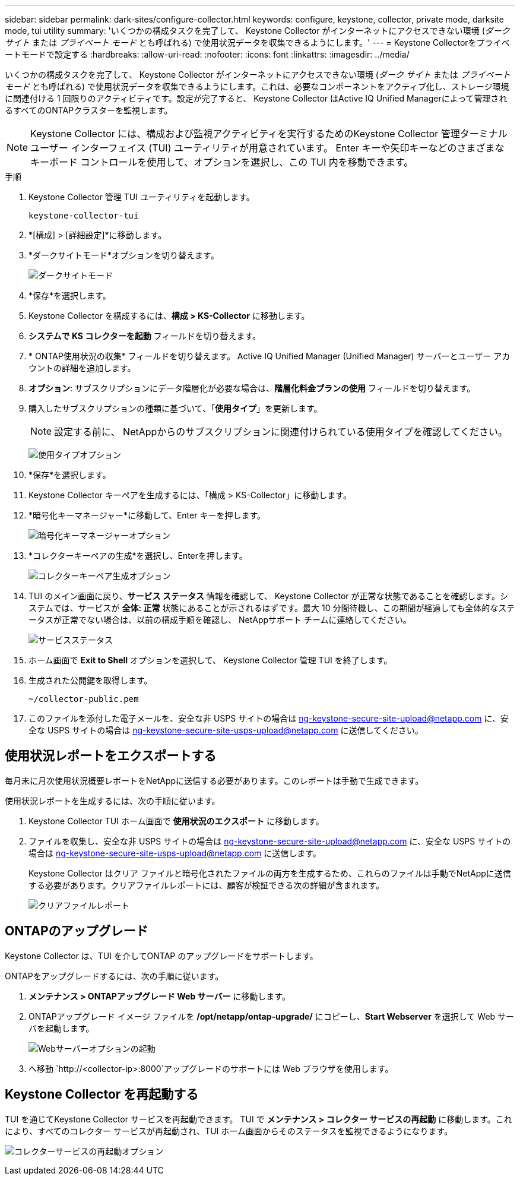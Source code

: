 ---
sidebar: sidebar 
permalink: dark-sites/configure-collector.html 
keywords: configure, keystone, collector, private mode, darksite mode, tui utility 
summary: 'いくつかの構成タスクを完了して、 Keystone Collector がインターネットにアクセスできない環境 (_ダーク サイト_ または _プライベート モード_ とも呼ばれる) で使用状況データを収集できるようにします。' 
---
= Keystone Collectorをプライベートモードで設定する
:hardbreaks:
:allow-uri-read: 
:nofooter: 
:icons: font
:linkattrs: 
:imagesdir: ../media/


[role="lead"]
いくつかの構成タスクを完了して、 Keystone Collector がインターネットにアクセスできない環境 (_ダーク サイト_ または _プライベート モード_ とも呼ばれる) で使用状況データを収集できるようにします。これは、必要なコンポーネントをアクティブ化し、ストレージ環境に関連付ける 1 回限りのアクティビティです。設定が完了すると、 Keystone Collector はActive IQ Unified Managerによって管理されるすべてのONTAPクラスターを監視します。


NOTE: Keystone Collector には、構成および監視アクティビティを実行するためのKeystone Collector 管理ターミナル ユーザー インターフェイス (TUI) ユーティリティが用意されています。  Enter キーや矢印キーなどのさまざまなキーボード コントロールを使用して、オプションを選択し、この TUI 内を移動できます。

.手順
. Keystone Collector 管理 TUI ユーティリティを起動します。
+
`keystone-collector-tui`

. *[構成] > [詳細設定]*に移動します。
. *ダークサイトモード*オプションを切り替えます。
+
image:dark-site-mode-1.png["ダークサイトモード"]

. *保存*を選択します。
. Keystone Collector を構成するには、*構成 > KS-Collector* に移動します。
. *システムで KS コレクターを起動* フィールドを切り替えます。
. * ONTAP使用状況の収集* フィールドを切り替えます。  Active IQ Unified Manager (Unified Manager) サーバーとユーザー アカウントの詳細を追加します。
. *オプション*: サブスクリプションにデータ階層化が必要な場合は、*階層化料金プランの使用* フィールドを切り替えます。
. 購入したサブスクリプションの種類に基づいて、「*使用タイプ*」を更新します。
+

NOTE: 設定する前に、 NetAppからのサブスクリプションに関連付けられている使用タイプを確認してください。

+
image:dark-site-usage-type-1.png["使用タイプオプション"]

. *保存*を選択します。
. Keystone Collector キーペアを生成するには、「構成 > KS-Collector」に移動します。
. *暗号化キーマネージャー*に移動して、Enter キーを押します。
+
image:dark-site-encryption-key-manager-1.png["暗号化キーマネージャーオプション"]

. *コレクターキーペアの生成*を選択し、Enterを押します。
+
image:dark-site-generate-collector-keypair-1.png["コレクターキーペア生成オプション"]

. TUI のメイン画面に戻り、*サービス ステータス* 情報を確認して、 Keystone Collector が正常な状態であることを確認します。システムでは、サービスが *全体: 正常* 状態にあることが示されるはずです。最大 10 分間待機し、この期間が経過しても全体的なステータスが正常でない場合は、以前の構成手順を確認し、 NetAppサポート チームに連絡してください。
+
image:dark-site-overall-healthy-2.png["サービスステータス"]

. ホーム画面で *Exit to Shell* オプションを選択して、 Keystone Collector 管理 TUI を終了します。
. 生成された公開鍵を取得します。
+
`~/collector-public.pem`

. このファイルを添付した電子メールを、安全な非 USPS サイトの場合は ng-keystone-secure-site-upload@netapp.com に、安全な USPS サイトの場合は ng-keystone-secure-site-usps-upload@netapp.com に送信してください。




== 使用状況レポートをエクスポートする

毎月末に月次使用状況概要レポートをNetAppに送信する必要があります。このレポートは手動で生成できます。

使用状況レポートを生成するには、次の手順に従います。

. Keystone Collector TUI ホーム画面で *使用状況のエクスポート* に移動します。
. ファイルを収集し、安全な非 USPS サイトの場合は ng-keystone-secure-site-upload@netapp.com に、安全な USPS サイトの場合は ng-keystone-secure-site-usps-upload@netapp.com に送信します。
+
Keystone Collector はクリア ファイルと暗号化されたファイルの両方を生成するため、これらのファイルは手動でNetAppに送信する必要があります。クリアファイルレポートには、顧客が検証できる次の詳細が含まれます。

+
image:dark-site-clear-file-report-1.png["クリアファイルレポート"]





== ONTAPのアップグレード

Keystone Collector は、TUI を介してONTAP のアップグレードをサポートします。

ONTAPをアップグレードするには、次の手順に従います。

. *メンテナンス > ONTAPアップグレード Web サーバー* に移動します。
. ONTAPアップグレード イメージ ファイルを */opt/netapp/ontap-upgrade/* にコピーし、*Start Webserver* を選択して Web サーバを起動します。
+
image:dark-site-start-webserver-1.png["Webサーバーオプションの起動"]

. へ移動 `http://<collector-ip>:8000`アップグレードのサポートには Web ブラウザを使用します。




== Keystone Collector を再起動する

TUI を通じてKeystone Collector サービスを再起動できます。 TUI で *メンテナンス > コレクター サービスの再起動* に移動します。これにより、すべてのコレクター サービスが再起動され、TUI ホーム画面からそのステータスを監視できるようになります。

image:dark-site-restart-collector-services-1.png["コレクターサービスの再起動オプション"]
